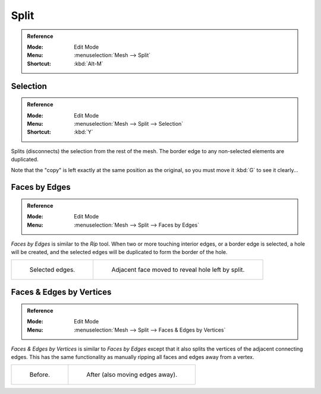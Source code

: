 .. _bpy.ops.mesh.split:

*****
Split
*****

.. admonition:: Reference
   :class: refbox

   :Mode:      Edit Mode
   :Menu:      :menuselection:`Mesh --> Split`
   :Shortcut:  :kbd:`Alt-M`


Selection
=========

.. admonition:: Reference
   :class: refbox

   :Mode:      Edit Mode
   :Menu:      :menuselection:`Mesh --> Split --> Selection`
   :Shortcut:  :kbd:`Y`

Splits (disconnects) the selection from the rest of the mesh.
The border edge to any non-selected elements are duplicated.

Note that the "copy" is left exactly at the same position as the original, so you must move it
:kbd:`G` to see it clearly...


.. _bpy.ops.mesh.edge_split:

Faces by Edges
==============

.. admonition:: Reference
   :class: refbox

   :Mode:      Edit Mode
   :Menu:      :menuselection:`Mesh --> Split --> Faces by Edges`

*Faces by Edges* is similar to the *Rip* tool. When two or more touching interior edges,
or a border edge is selected, a hole will be created,
and the selected edges will be duplicated to form the border of the hole.

.. list-table::

   * - .. figure:: /images/modeling_meshes_editing_mesh_split_edges-before.png
          :width: 320px

          Selected edges.

     - .. figure:: /images/modeling_meshes_editing_mesh_split_edges-after.png
          :width: 320px

          Adjacent face moved to reveal hole left by split.


Faces & Edges by Vertices
=========================

.. admonition:: Reference
   :class: refbox

   :Mode:      Edit Mode
   :Menu:      :menuselection:`Mesh --> Split --> Faces & Edges by Vertices`

*Faces & Edges by Vertices* is similar to *Faces by Edges* except that
it also splits the vertices of the adjacent connecting edges.
This has the same functionality as manually ripping all faces and edges away from a vertex.

.. list-table::

   * - .. figure:: /images/modeling_meshes_editing_mesh_split_faces-before.png
          :width: 320px

          Before.

     - .. figure:: /images/modeling_meshes_editing_mesh_split_faces-after.png
          :width: 320px

          After (also moving edges away).
